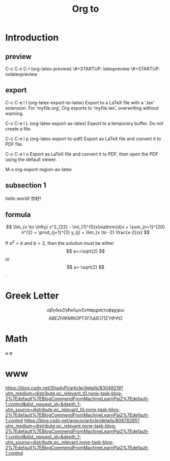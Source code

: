 #+STARTUP: indent
#+TITLE: Org to \LaTex

* Introduction

** preview
C-c C-x C-l (org-latex-preview)
\#+STARTUP: latexpreview
\#+STARTUP: nolatexpreview
** export
C-c C-e l l (org-latex-export-to-latex)
Export to a LaTeX file with a ‘.tex’ extension. For ‘myfile.org’, Org exports to ‘myfile.tex’, overwriting without warning.

C-c C-e l L (org-latex-export-as-latex)
Export to a temporary buffer. Do not create a file.

C-c C-e l p (org-latex-export-to-pdf)
Export as LaTeX file and convert it to PDF file.

C-c C-e l o
Export as LaTeX file and convert it to PDF, then open the PDF using the default viewer.

M-x org-export-region-as-latex

** subsection 1
hello world!
你好!

** formula
$$  \lim_{x \to \infty} x^2_{22} - \int_{1}^{5}x\mathrm{d}x + \sum_{n=1}^{20} n^{2} = \prod_{j=1}^{3} y_{j}  + \lim_{x \to -2} \frac{x-2}{x} $$

\begin{equation}                        
% arbitrary environments,
x=\sqrt{b}                              
% even tables, figures
% etc
\end{equation}

If $a^2=b$ and \( b=2 \), then the solution must be
either $$ a=+\sqrt{2} $$ or \[ a=-\sqrt{2} \].

* Greek Letter
$$ \alpha \beta \gamma \delta \epsilon \varepsilon \zeta \eta \vartheta \iota
\kappa \lambda \mu \nu \xi o \pi \varpi \rho \varrho \sigma \varsigma \tau \upsilon
\phi \varphi \chi \psi \omega$$
$$ A B E Z H I K M N O P T X \Gamma \Lambda \Delta \Theta \Xi \Pi \Sigma \Upsilon \Phi \Psi \Omega$$
* Math
$\varnothing$ $\emptyset$
* www
https://blog.csdn.net/ShadyPi/article/details/83049219?utm_medium=distribute.pc_relevant_t0.none-task-blog-2%7Edefault%7EBlogCommendFromMachineLearnPai2%7Edefault-1.control&dist_request_id=&depth_1-utm_source=distribute.pc_relevant_t0.none-task-blog-2%7Edefault%7EBlogCommendFromMachineLearnPai2%7Edefault-1.control
https://blog.csdn.net/anscor/article/details/80878285?utm_medium=distribute.pc_relevant.none-task-blog-2%7Edefault%7EBlogCommendFromMachineLearnPai2%7Edefault-1.control&dist_request_id=&depth_1-utm_source=distribute.pc_relevant.none-task-blog-2%7Edefault%7EBlogCommendFromMachineLearnPai2%7Edefault-1.control